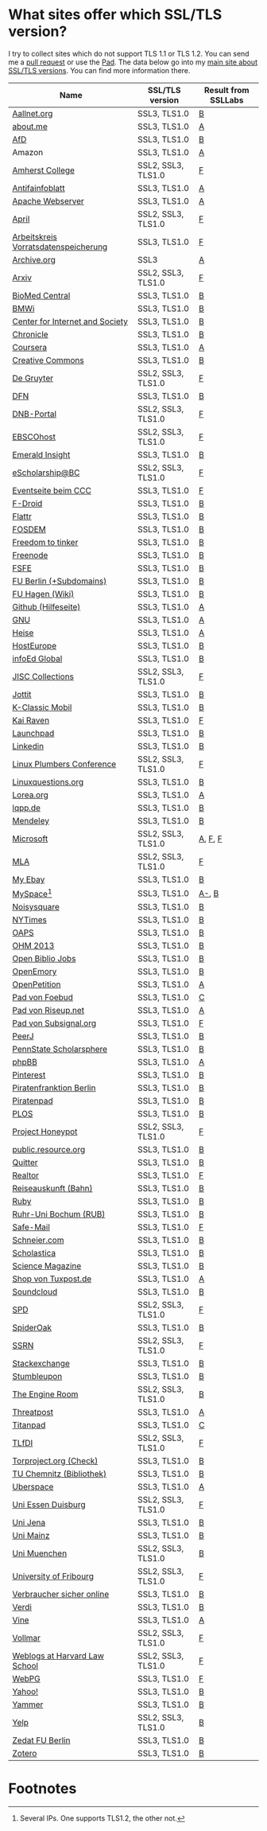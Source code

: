 * What sites offer which SSL/TLS version?
  I try to collect sites which do not support TLS 1.1 or TLS 1.2. You
  can send me a [[https://github.com/qbi/ssl-tls-sites/pulls][pull request]] or use the [[https://pad.systemli.org/p/SSL-TLS][Pad]]. The data below go into my
  [[https://kubieziel.de/computer/ssl-tls.html][main site about SSL/TLS versions]]. You can find more information
  there.

| Name                                 | SSL/TLS version    | Result from SSLLabs |
|--------------------------------------+--------------------+---------------------|
| [[https://aallnet.org/][Aallnet.org]]                          | SSL3, TLS1.0       | [[https://www.ssllabs.com/ssltest/analyze.html?d=aallnet.org][B]]                   |
| [[https://about.me/][about.me]]                             | SSL3, TLS1.0       | [[https://www.ssllabs.com/ssltest/analyze.html?d=about.me][A]]                   |
| [[https://alternativefuer.de/][AfD]]                                  | SSL3, TLS1.0       | [[https://www.ssllabs.com/ssltest/analyze.html?d=alternativefuer.de][B]]                   |
| Amazon                               | SSL3, TLS1.0       | [[https://www.ssllabs.com/ssltest/analyze.html?d=amazon.com][A]]                   |
| [[https://www.amherst.edu/][Amherst College]]                      | SSL2, SSL3, TLS1.0 | [[https://www.ssllabs.com/ssltest/analyze.html?d=www.amherst.edu][F]]                   |
| [[https://www.antifainfoblatt.de/][Antifainfoblatt]]                      | SSL3, TLS1.0       | [[https://www.ssllabs.com/ssltest/analyze.html?d=antifainfoblatt.de][A]]                   |
| [[https://httpd.apache.org/][Apache Webserver]]                     | SSL3, TLS1.0       | [[https://www.ssllabs.com/ssltest/analyze.html?d=httpd.apache.org][A]]                   |
| [[https://www.april.org/][April]]                                | SSL2, SSL3, TLS1.0 | [[https://www.ssllabs.com/ssltest/analyze.html?d=www.april.org][F]]                   |
| [[https://www.vorratsdatenspeicherung.de/][Arbeitskreis Vorratsdatenspeicherung]] | SSL3, TLS1.0       | [[https://www.ssllabs.com/ssltest/analyze.html?d=vorratsdatenspeicherung.de][F]]                   |
| [[https://archive.org/][Archive.org]]                          | SSL3               | [[https://www.ssllabs.com/ssltest/analyze.html?d=archive.org][A]]                   |
| [[https://arxiv.org/][Arxiv]]                                | SSL2, SSL3, TLS1.0 | [[https://www.ssllabs.com/ssltest/analyze.html?d=arxiv.org][F]]                   |
| [[https://www.biomedcentral.com/][BioMed Central]]                       | SSL3, TLS1.0       | [[https://www.ssllabs.com/ssltest/analyze.html?d=www.biomedcentral.com][B]]                   |
| [[https://www.bmwi.de/][BMWi]]                                 | SSL3, TLS1.0       | [[https://www.ssllabs.com/ssltest/analyze.html?d=bmwi.de][B]]                   |
| [[https://cyberlaw.stanford.edu/][Center for Internet and Society]]      | SSL3, TLS1.0       | [[https://www.ssllabs.com/ssltest/analyze.html?d=cyberlaw.stanford.edu][B]]                   |
| [[https://chronicle.com/][Chronicle]]                            | SSL3, TLS1.0       | [[https://www.ssllabs.com/ssltest/analyze.html?d=chronicle.com][B]]                   |
| [[https://coursera.org/][Coursera]]                             | SSL3, TLS1.0       | [[https://www.ssllabs.com/ssltest/analyze.html?d=coursera.org][A]]                   |
| [[https://creativecommons.org/][Creative Commons]]                     | SSL3, TLS1.0       | [[https://www.ssllabs.com/ssltest/analyze.html?d=creativecommons.org][B]]                   |
| [[https://www.degruyter.com/][De Gruyter]]                           | SSL2, SSL3, TLS1.0 | [[https://www.ssllabs.com/ssltest/analyze.html?d=www.degruyter.com][F]]                   |
| [[https://dfn.de/][DFN]]                                  | SSL3, TLS1.0       | [[https://www.ssllabs.com/ssltest/analyze.html?d=dfn.de][B]]                   |
| [[https://portal.dnb.de/][DNB-Portal]]                           | SSL2, SSL3, TLS1.0 | [[https://www.ssllabs.com/ssltest/analyze.html?d=portal.dnb.de][F]]                   |
| [[https://www.ebscohost.com/][EBSCOhost]]                            | SSL2, SSL3, TLS1.0 | [[https://www.ssllabs.com/ssltest/analyze.html?d=www.ebscohost.com][F]]                   |
| [[https://www.emeraldinsight.com/][Emerald Insight]]                      | SSL3, TLS1.0       | [[https://www.ssllabs.com/ssltest/analyze.html?d=www.emeraldinsight.com][B]]                   |
| [[https://escholarship.bc.edu/][eScholarship@BC]]                      | SSL2, SSL3, TLS1.0 | [[https://www.ssllabs.com/ssltest/analyze.html?d=escholarship.bc.edu][F]]                   |
| [[https://events.ccc.de/][Eventseite beim CCC]]                  | SSL3, TLS1.0       | [[https://www.ssllabs.com/ssltest/analyze.html?d=events.ccc.de][F]]                   |
| [[https://f-droid.org/][F-Droid]]                              | SSL3, TLS1.0       | [[https://www.ssllabs.com/ssltest/analyze.html?d=f-droid.org][B]]                   |
| [[https://flattr.com/][Flattr]]                               | SSL3, TLS1.0       | [[https://www.ssllabs.com/ssltest/analyze.html?d=flattr.com][B]]                   |
| [[https://fosdem.org/][FOSDEM]]                               | SSL3, TLS1.0       | [[https://www.ssllabs.com/ssltest/analyze.html?d%3Dfosdem.org][B]]                   |
| [[https://freedom-to-tinker.com/][Freedom to tinker]]                    | SSL3, TLS1.0       | [[https://www.ssllabs.com/ssltest/analyze.html?d=freedom-to-tinker.com][B]]                   |
| [[https://www.freenode.net/][Freenode]]                             | SSL3, TLS1.0       | [[https://www.ssllabs.com/ssltest/analyze.html?d=freenode.net][B]]                   |
| [[https://fsfe.org/][FSFE]]                                 | SSL3, TLS1.0       | [[https://www.ssllabs.com/ssltest/analyze.html?d=fsfe.org][B]]                   |
| [[https://www.tu-berlin.de/][FU Berlin (+Subdomains)]]              | SSL3, TLS1.0       | [[https://www.ssllabs.com/ssltest/analyze.html?d=tu-berlin.de][B]]                   |
| [[https://wiki.fernuni-hagen.de/][FU Hagen (Wiki)]]                      | SSL3, TLS1.0       | [[https://www.ssllabs.com/ssltest/analyze.html?d=wiki.fernuni-hagen.de][B]]                   |
| [[https://help.github.com/][Github (Hilfeseite)]]                  | SSL3, TLS1.0       | [[https://www.ssllabs.com/ssltest/analyze.html?d=help.github.com][A]]                   |
| [[https://www.gnu.org/][GNU]]                                  | SSL3, TLS1.0       | [[https://www.ssllabs.com/ssltest/analyze.html?d=gnu.org][A]]                   |
| [[https://heise.de/][Heise]]                                | SSL3, TLS1.0       | [[https://www.ssllabs.com/ssltest/analyze.html?d=heise.de&s%3D193.99.144.85&hideResults%3Don][A]]                   |
| [[https://hosteurope.de/][HostEurope]]                           | SSL3, TLS1.0       | [[https://www.ssllabs.com/ssltest/analyze.html?d=hosteurope.de][B]]                   |
| [[https://infoedglobal.com/][infoEd Global]]                        | SSL3, TLS1.0       | [[https://www.ssllabs.com/ssltest/analyze.html?d=infoedglobal.com][B]]                   |
| [[https://www.jisc-collections.ac.uk/][JISC Collections]]                     | SSL2, SSL3, TLS1.0 | [[https://www.ssllabs.com/ssltest/analyze.html?d=www.jisc-collections.ac.uk][F]]                   |
| [[https://jottit.com/][Jottit]]                               | SSL3, TLS1.0       | [[https://www.ssllabs.com/ssltest/analyze.html?d=jottit.com][B]]                   |
| [[https://www.k-classic-mobil.de/][K-Classic Mobil]]                      | SSL3, TLS1.0       | [[https://www.ssllabs.com/ssltest/analyze.html?d=k-classic-mobil.de][B]]                   |
| [[https://kairaven.de/][Kai Raven]]                            | SSL3, TLS1.0       | [[https://www.ssllabs.com/ssltest/analyze.html?d=kairaven.de&ignoreMismatch%3Don][F]]                   |
| [[https://launchpad.net/][Launchpad]]                            | SSL3, TLS1.0       | [[https://www.ssllabs.com/ssltest/analyze.html?d=launchpad.net][B]]                   |
| [[https://www.linkedin.com][Linkedin]]                             | SSL3, TLS1.0       | [[https://www.ssllabs.com/ssltest/analyze.html?d=linkedin.com][B]]                   |
| [[https://www.linuxplumbersconf.org/][Linux Plumbers Conference]]            | SSL2, SSL3, TLS1.0 | [[https://www.ssllabs.com/ssltest/analyze.html?d=linuxplumbersconf.org][F]]                   |
| [[https://linuxquestions.org/][Linuxquestions.org]]                   | SSL3, TLS1.0       | [[https://www.ssllabs.com/ssltest/analyze.html?d=linuxquestions.org][B]]                   |
| [[https://lorea.org/][Lorea.org]]                            | SSL3, TLS1.0       | [[https://www.ssllabs.com/ssltest/analyze.html?d=lorea.org][A]]                   |
| [[https://lqpp.de/][lqpp.de]]                              | SSL3, TLS1.0       | [[https://www.ssllabs.com/ssltest/analyze.html?d=lqpp.de][B]]                   |
| [[https://www.mendeley.com/][Mendeley]]                             | SSL3, TLS1.0       | [[https://www.ssllabs.com/ssltest/analyze.html?d=www.mendeley.com][B]]                   |
| [[https://microsoft.com/][Microsoft]]                            | SSL2, SSL3, TLS1.0 | [[https://www.ssllabs.com/ssltest/analyze.html?d=microsoft.com&s%3D64.4.11.42][A]], [[https://www.ssllabs.com/ssltest/analyze.html?d%3Dmicrosoft.com&s%3D65.55.58.201][F]], [[https://www.ssllabs.com/ssltest/analyze.html?d%3Dmicrosoft.com&s%3D64.4.11.37][F]]             |
| [[https://www.mla.org/][MLA]]                                  | SSL2, SSL3, TLS1.0 | [[https://www.ssllabs.com/ssltest/analyze.html?d=www.mla.org][F]]                   |
| [[https://my.ebay.de/][My Ebay]]                              | SSL3, TLS1.0       | [[https://www.ssllabs.com/ssltest/analyze.html?d=my.ebay.de][B]]                   |
| [[https://myspace.com/][MySpace]][fn:1]                        | SSL3, TLS1.0       | [[https://www.ssllabs.com/ssltest/analyze.html?d=myspace.com&s%3D216.178.47.11][A-]], [[https://www.ssllabs.com/ssltest/analyze.html?d%3Dmyspace.com&s%3D216.178.46.224][B]]               |
| [[https://noisysquare.com/][Noisysquare]]                          | SSL3, TLS1.0       | [[https://www.ssllabs.com/ssltest/analyze.html?d=noisysquare.com][B]]                   |
| [[https://nytimes.com/][NYTimes]]                              | SSL3, TLS1.0       | [[https://www.ssllabs.com/ssltest/analyze.html?d=nytimes.com][B]]                   |
| [[https://oaps.eu/][OAPS]]                                 | SSL3, TLS1.0       | [[https://www.ssllabs.com/ssltest/analyze.html?d=oaps.eu][B]]                   |
| [[https://ohm2013.org/][OHM 2013]]                             | SSL3, TLS1.0       | [[https://www.ssllabs.com/ssltest/analyze.html?d=ohm2013.org][B]]                   |
| [[https://jobs.openbiblio.eu/][Open Biblio Jobs]]                     | SSL3, TLS1.0       | [[https://www.ssllabs.com/ssltest/analyze.html?d=jobs.openbiblio.eu][B]]                   |
| [[https://open.library.emory.edu/][OpenEmory]]                            | SSL3, TLS1.0       | [[https://www.ssllabs.com/ssltest/analyze.html?d=open.library.emory.edu][B]]                   |
| [[https://www.openpetition.de/][OpenPetition]]                         | SSL3, TLS1.0       | [[https://www.ssllabs.com/ssltest/analyze.html?d=openpetition.de][A]]                   |
| [[https://pad.foebud.org/][Pad von Foebud]]                       | SSL3, TLS1.0       | [[https://www.ssllabs.com/ssltest/analyze.html?d=pad.foebud.org][C]]                   |
| [[https://pad.riseup.net/][Pad von Riseup.net]]                   | SSL3, TLS1.0       | [[https://www.ssllabs.com/ssltest/analyze.html?d=pad.riseup.net][A]]                   |
| [[https://pads.subsignal.org/][Pad von Subsignal.org]]                | SSL3, TLS1.0       | [[https://www.ssllabs.com/ssltest/analyze.html?d=pads.subsignal.org][F]]                   |
| [[https://peerj.com/][PeerJ]]                                | SSL3, TLS1.0       | [[https://www.ssllabs.com/ssltest/analyze.html?d=peerj.com][B]]                   |
| [[https://scholarsphere.psu.edu/][PennState Scholarsphere]]              | SSL3, TLS1.0       | [[https://www.ssllabs.com/ssltest/analyze.html?d=scholarsphere.psu.edu][B]]                   |
| [[https://www.phpbb.com/][phpBB]]                                | SSL3, TLS1.0       | [[https://www.ssllabs.com/ssltest/analyze.html?d=phpbb.com][A]]                   |
| [[https://pinterest.com/][Pinterest]]                            | SSL3, TLS1.0       | [[https://www.ssllabs.com/ssltest/analyze.html?d=pinterest.com][B]]                   |
| [[https://piratenfraktion-berlin.de/][Piratenfranktion Berlin]]              | SSL3, TLS1.0       | [[https://www.ssllabs.com/ssltest/analyze.html?d%3Dpiratenfraktion-berlin.de][B]]                   |
| [[https://piratenpad.de/][Piratenpad]]                           | SSL3, TLS1.0       | [[https://www.ssllabs.com/ssltest/analyze.html?d=piratenpad.de][B]]                   |
| [[https://www.plos.org/][PLOS]]                                 | SSL3, TLS1.0       | [[https://www.ssllabs.com/ssltest/analyze.html?d=www.plos.org][B]]                   |
| [[https://projecthoneypot.org/][Project Honeypot]]                     | SSL2, SSL3, TLS1.0 | [[https://www.ssllabs.com/ssltest/analyze.html?d=projecthoneypot.org][F]]                   |
| [[https://public.resource.org/][public.resource.org]]                  | SSL3, TLS1.0       | [[https://www.ssllabs.com/ssltest/analyze.html?d=public.resource.org][B]]                   |
| [[https://quitter.se/][Quitter]]                              | SSL3, TLS1.0       | [[https://www.ssllabs.com/ssltest/analyze.html?d=quitter.se][B]]                   |
| [[https://realtor.com/][Realtor]]                              | SSL3, TLS1.0       | [[https://www.ssllabs.com/ssltest/analyze.html?d=realtor.com][F]]                   |
| [[https://reiseauskunft.bahn.de/][Reiseauskunft (Bahn)]]                 | SSL3, TLS1.0       | [[https://www.ssllabs.com/ssltest/analyze.html?d=reiseauskunft.bahn.de][B]]                   |
| [[https://ruby-lang.org/][Ruby]]                                 | SSL3, TLS1.0       | [[https://www.ssllabs.com/ssltest/analyze.html?d=ruby-lang.org][B]]                   |
| [[https://www.ruhr-uni-bochum.de/][Ruhr-Uni Bochum (RUB)]]                | SSL3, TLS1.0       | [[https://www.ssllabs.com/ssltest/analyze.html?d=ruhr-uni-bochum.de][B]]                   |
| [[https://www.safe-mail.net/][Safe-Mail]]                            | SSL3, TLS1.0       | [[https://www.ssllabs.com/ssltest/analyze.html?d=safe-mail.net][F]]                   |
| [[https://schneier.com/][Schneier.com]]                         | SSL3, TLS1.0       | [[https://www.ssllabs.com/ssltest/analyze.html?d=schneier.com][B]]                   |
| [[https://www.scholasticahq.com/][Scholastica]]                          | SSL3, TLS1.0       | [[https://www.ssllabs.com/ssltest/analyze.html?d=www.scholasticahq.com][B]]                   |
| [[https://www.sciencemag.org/][Science Magazine]]                     | SSL3, TLS1.0       | [[https://www.ssllabs.com/ssltest/analyze.html?d=www.sciencemag.org][B]]                   |
| [[https://shop.tuxpost.de/][Shop von Tuxpost.de]]                  | SSL3, TLS1.0       | [[https://www.ssllabs.com/ssltest/analyze.html?d=shop.tuxpost.de][A]]                   |
| [[https://www.soundcloud.com/][Soundcloud]]                           | SSL3, TLS1.0       | [[https://www.ssllabs.com/ssltest/analyze.html?d=soundcloud.com][B]]                   |
| [[https://spd.de/][SPD]]                                  | SSL2, SSL3, TLS1.0 | [[https://www.ssllabs.com/ssltest/analyze.html?d=spd.de][F]]                   |
| [[https://spideroak.com/][SpiderOak]]                            | SSL3, TLS1.0       | [[https://www.ssllabs.com/ssltest/analyze.html?d=spideroak.com][B]]                   |
| [[https://papers.ssrn.com/][SSRN]]                                 | SSL2, SSL3, TLS1.0 | [[https://www.ssllabs.com/ssltest/analyze.html?d=papers.ssrn.com][F]]                   |
| [[https://stackexchange.com/][Stackexchange]]                        | SSL3, TLS1.0       | [[https://www.ssllabs.com/ssltest/analyze.html?d=stackexchange.com][B]]                   |
| [[https://www.stumbleupon.com/][Stumbleupon]]                          | SSL3, TLS1.0       | [[https://www.ssllabs.com/ssltest/analyze.html?d=www.stumbleupon.com][B]]                   |
| [[https://www.theengineroom.org/][The Engine Room]]                      | SSL2, SSL3, TLS1.0 | [[https://www.ssllabs.com/ssltest/analyze.html?d%3Dtheengineroom.org][B]]                   |
| [[https://www.threatpost.com/][Threatpost]]                           | SSL3, TLS1.0       | [[https://www.ssllabs.com/ssltest/analyze.html?d=threatpost.com][A]]                   |
| [[https://titanpad.com/][Titanpad]]                             | SSL3, TLS1.0       | [[https://www.ssllabs.com/ssltest/analyze.html?d=titanpad.com][C]]                   |
| [[https://www.tlfdi.de/][TLfDI]]                                | SSL2, SSL3, TLS1.0 | [[https://www.ssllabs.com/ssltest/analyze.html?d=tlfdi.de&ignoreMismatch%3Don][F]]                   |
| [[https://check.torproject.org/][Torproject.org (Check)]]               | SSL3, TLS1.0       | [[https://www.ssllabs.com/ssltest/analyze.html?d=check.torproject.org][B]]                   |
| [[https://www.bibliothek.tu-chemnitz.de/][TU Chemnitz (Bibliothek)]]             | SSL3, TLS1.0       | [[https://www.ssllabs.com/ssltest/analyze.html?d=www.bibliothek.tu-chemnitz.de][B]]                   |
| [[https://uberspace.de/][Uberspace]]                            | SSL3, TLS1.0       | [[https://www.ssllabs.com/ssltest/analyze.html?d=uberspace.de][A]]                   |
| [[https://www.uni-due.de/][Uni Essen Duisburg]]                   | SSL2, SSL3, TLS1.0 | [[https://www.ssllabs.com/ssltest/analyze.html?d=www.uni-due.de&s%3D132.252.181.87][F]]                   |
| [[https://www.uni-jena.de/][Uni Jena]]                             | SSL3, TLS1.0       | [[https://www.ssllabs.com/ssltest/analyze.html?d=www.uni-jena.de][B]]                   |
| [[https://www.uni-mainz.de/][Uni Mainz]]                            | SSL3, TLS1.0       | [[https://www.ssllabs.com/ssltest/analyze.html?d=www.uni-mainz.de][B]]                   |
| [[https://www.uni-muenchen.de/][Uni Muenchen]]                         | SSL2, SSL3, TLS1.0 | [[https://www.ssllabs.com/ssltest/analyze.html?d=uni-muenchen.de][B]]                   |
| [[https://www.unifr.ch/][University of Fribourg]]               | SSL2, SSL3, TLS1.0 | [[https://www.ssllabs.com/ssltest/analyze.html?d=www.unifr.ch][F]]                   |
| [[https://www.verbraucher-sicher-online.de/][Verbraucher sicher online]]            | SSL3, TLS1.0       | [[https://www.ssllabs.com/ssltest/analyze.html?d=verbraucher-sicher-online.de][B]]                   |
| [[https://www.verdi.de/][Verdi]]                                | SSL3, TLS1.0       | [[https://www.ssllabs.com/ssltest/analyze.html?d=www.verdi.de][B]]                   |
| [[https://www.vine.co/][Vine]]                                 | SSL3, TLS1.0       | [[https://www.ssllabs.com/ssltest/analyze.html?d=vine.co][A]]                   |
| [[https://vollmar.net/][Vollmar]]                              | SSL2, SSL3, TLS1.0 | [[https://www.ssllabs.com/ssltest/analyze.html?d=vollmar.net][F]]                   |
| [[https://blogs.law.harvard.edu/][Weblogs at Harvard Law School]]        | SSL2, SSL3, TLS1.0 | [[https://www.ssllabs.com/ssltest/analyze.html?d=blogs.law.harvard.edu][F]]                   |
| [[https://webpg.org/][WebPG]]                                | SSL3, TLS1.0       | [[https://www.ssllabs.com/ssltest/analyze.html?d=webpg.org][F]]                   |
| [[https://yahoo.com/][Yahoo!]]                               | SSL3, TLS1.0       | [[https://www.ssllabs.com/ssltest/analyze.html?d=yahoo.com][B]]                   |
| [[https://yammer.com/][Yammer]]                               | SSL3, TLS1.0       | [[https://www.ssllabs.com/ssltest/analyze.html?d=yammer.com][B]]                   |
| [[https://yelp.com/][Yelp]]                                 | SSL2, SSL3, TLS1.0 | [[https://www.ssllabs.com/ssltest/analyze.html?d=yelp.com][B]]                   |
| [[https://portal.zedat.fu-berlin.de/][Zedat FU Berlin]]                      | SSL3, TLS1.0       | [[https://www.ssllabs.com/ssltest/analyze.html?d=portal.zedat.fu-berlin.de][B]]                   |
| [[https://www.zotero.org/][Zotero]]                               | SSL3, TLS1.0       | [[https://www.ssllabs.com/ssltest/analyze.html?d=www.zotero.org][B]]                   |

* Footnotes

[fn:1] Several IPs. One supports TLS1.2, the other not.

